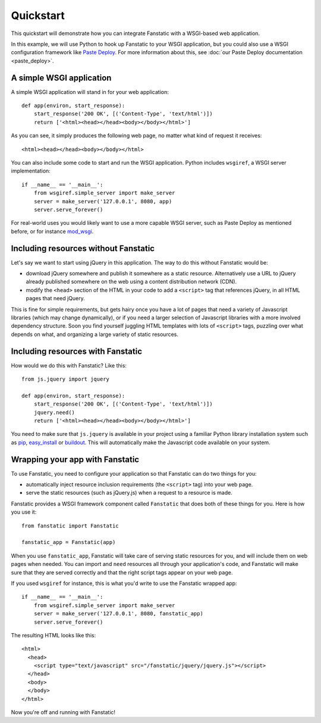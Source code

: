 Quickstart
==========

This quickstart will demonstrate how you can integrate Fanstatic with
a WSGI-based web application.

In this example, we will use Python to hook up Fanstatic to your WSGI
application, but you could also use a WSGI configuration framework
like `Paste Deploy`_. For more information about this, see :doc:`our
Paste Deploy documentation <paste_deploy>`.

.. _`Paste Deploy`: http://pythonpaste.org/deploy/

A simple WSGI application
-------------------------

A simple WSGI application will stand in for your web application::

    def app(environ, start_response):
        start_response('200 OK', [('Content-Type', 'text/html')])
        return ['<html><head></head><body></body></html>']

As you can see, it simply produces the following web page, no
matter what kind of request it receives::

  <html><head></head><body></body></html>

You can also include some code to start and run the WSGI
application. Python includes ``wsgiref``, a WSGI server
implementation::

  if __name__ == '__main__':
      from wsgiref.simple_server import make_server
      server = make_server('127.0.0.1', 8080, app)
      server.serve_forever()

For real-world uses you would likely want to use a more capable WSGI
server, such as Paste Deploy as mentioned before, or for instance
mod_wsgi_.

.. _mod_wsgi: https://code.google.com/p/modwsgi/

Including resources without Fanstatic
-------------------------------------

Let's say we want to start using jQuery in this application. The way
to do this without Fanstatic would be:

* download jQuery somewhere and publish it somewhere as a static
  resource. Alternatively use a URL to jQuery already published
  somewhere on the web using a content distribution network (CDN).

* modify the ``<head>`` section of the HTML in your code to add a
  ``<script>`` tag that references jQuery, in all HTML pages that need
  jQuery.

This is fine for simple requirements, but gets hairy once you have a
lot of pages that need a variety of Javascript libraries (which may
change dynamically), or if you need a larger selection of Javascript
libraries with a more involved dependency structure. Soon you find
yourself juggling HTML templates with lots of ``<script>`` tags,
puzzling over what depends on what, and organizing a large variety of
static resources.

Including resources with Fanstatic
----------------------------------

How would we do this with Fanstatic? Like this::

    from js.jquery import jquery

    def app(environ, start_response):
        start_response('200 OK', [('Content-Type', 'text/html')])
        jquery.need()
        return ['<html><head></head><body></body></html>']

You need to make sure that ``js.jquery`` is available in your
project using a familiar Python library installation system such as
`pip`_, `easy_install`_ or `buildout`_. This will automatically make
the Javascript code available on your system.

.. _pip: http://pip.openplans.org/

.. _easy_install: http://packages.python.org/distribute/easy_install.html

.. _buildout: http://buildout.org

Wrapping your app with Fanstatic
--------------------------------

To use Fanstatic, you need to configure your application so that
Fanstatic can do two things for you:

* automatically inject resource inclusion requirements (the
  ``<script>`` tag) into your web page.

* serve the static resources (such as jQuery.js) when a request to a
  resource is made.

Fanstatic provides a WSGI framework component called ``Fanstatic``
that does both of these things for you. Here is how you use it::

  from fanstatic import Fanstatic

  fanstatic_app = Fanstatic(app)

When you use ``fanstatic_app``, Fanstatic will take care of serving
static resources for you, and will include them on web pages when
needed. You can import and ``need`` resources all through your
application's code, and Fanstatic will make sure that they are served
correctly and that the right script tags appear on your web page.

If you used ``wsgiref`` for instance, this is what you'd write to use the
Fanstatic wrapped app::

  if __name__ == '__main__':
      from wsgiref.simple_server import make_server
      server = make_server('127.0.0.1', 8080, fanstatic_app)
      server.serve_forever()

The resulting HTML looks like this::

  <html>
    <head>
      <script type="text/javascript" src="/fanstatic/jquery/jquery.js"></script>
    </head>
    <body>
    </body>
  </html>

Now you're off and running with Fanstatic!

